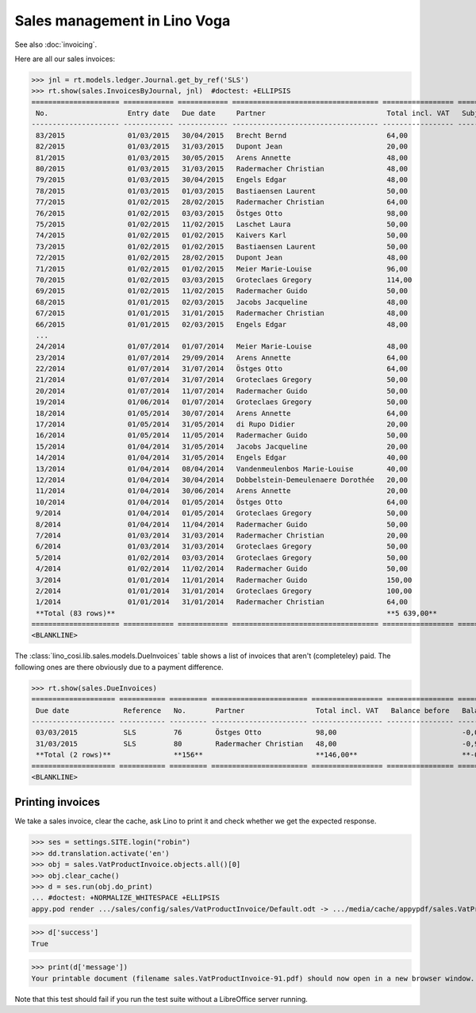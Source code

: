 .. _voga.specs.sales:

=============================
Sales management in Lino Voga
=============================

.. to test only this doc:

    $ doctest docs/specs/sales.rst

    >>> from lino import startup
    >>> startup('lino_voga.projects.roger.settings.doctests')
    >>> from lino.api.doctest import *
    
See also :doc:`invoicing`.

Here are all our sales invoices:

>>> jnl = rt.models.ledger.Journal.get_by_ref('SLS')
>>> rt.show(sales.InvoicesByJournal, jnl)  #doctest: +ELLIPSIS
===================== ============ ============ =================================== ================= ============== ================
 No.                   Entry date   Due date     Partner                             Total incl. VAT   Subject line   Workflow
--------------------- ------------ ------------ ----------------------------------- ----------------- -------------- ----------------
 83/2015               01/03/2015   30/04/2015   Brecht Bernd                        64,00                            **Registered**
 82/2015               01/03/2015   31/03/2015   Dupont Jean                         20,00                            **Registered**
 81/2015               01/03/2015   30/05/2015   Arens Annette                       48,00                            **Registered**
 80/2015               01/03/2015   31/03/2015   Radermacher Christian               48,00                            **Registered**
 79/2015               01/03/2015   30/04/2015   Engels Edgar                        48,00                            **Registered**
 78/2015               01/03/2015   01/03/2015   Bastiaensen Laurent                 50,00                            **Registered**
 77/2015               01/02/2015   28/02/2015   Radermacher Christian               64,00                            **Registered**
 76/2015               01/02/2015   03/03/2015   Östges Otto                         98,00                            **Registered**
 75/2015               01/02/2015   11/02/2015   Laschet Laura                       50,00                            **Registered**
 74/2015               01/02/2015   01/02/2015   Kaivers Karl                        50,00                            **Registered**
 73/2015               01/02/2015   01/02/2015   Bastiaensen Laurent                 50,00                            **Registered**
 72/2015               01/02/2015   28/02/2015   Dupont Jean                         48,00                            **Registered**
 71/2015               01/02/2015   01/02/2015   Meier Marie-Louise                  96,00                            **Registered**
 70/2015               01/02/2015   03/03/2015   Groteclaes Gregory                  114,00                           **Registered**
 69/2015               01/02/2015   11/02/2015   Radermacher Guido                   50,00                            **Registered**
 68/2015               01/01/2015   02/03/2015   Jacobs Jacqueline                   48,00                            **Registered**
 67/2015               01/01/2015   31/01/2015   Radermacher Christian               48,00                            **Registered**
 66/2015               01/01/2015   02/03/2015   Engels Edgar                        48,00                            **Registered**
 ...
 24/2014               01/07/2014   01/07/2014   Meier Marie-Louise                  48,00                            **Registered**
 23/2014               01/07/2014   29/09/2014   Arens Annette                       64,00                            **Registered**
 22/2014               01/07/2014   31/07/2014   Östges Otto                         64,00                            **Registered**
 21/2014               01/07/2014   31/07/2014   Groteclaes Gregory                  50,00                            **Registered**
 20/2014               01/07/2014   11/07/2014   Radermacher Guido                   50,00                            **Registered**
 19/2014               01/06/2014   01/07/2014   Groteclaes Gregory                  50,00                            **Registered**
 18/2014               01/05/2014   30/07/2014   Arens Annette                       64,00                            **Registered**
 17/2014               01/05/2014   31/05/2014   di Rupo Didier                      20,00                            **Registered**
 16/2014               01/05/2014   11/05/2014   Radermacher Guido                   50,00                            **Registered**
 15/2014               01/04/2014   31/05/2014   Jacobs Jacqueline                   20,00                            **Registered**
 14/2014               01/04/2014   31/05/2014   Engels Edgar                        40,00                            **Registered**
 13/2014               01/04/2014   08/04/2014   Vandenmeulenbos Marie-Louise        40,00                            **Registered**
 12/2014               01/04/2014   30/04/2014   Dobbelstein-Demeulenaere Dorothée   20,00                            **Registered**
 11/2014               01/04/2014   30/06/2014   Arens Annette                       20,00                            **Registered**
 10/2014               01/04/2014   01/05/2014   Östges Otto                         64,00                            **Registered**
 9/2014                01/04/2014   01/05/2014   Groteclaes Gregory                  50,00                            **Registered**
 8/2014                01/04/2014   11/04/2014   Radermacher Guido                   50,00                            **Registered**
 7/2014                01/03/2014   31/03/2014   Radermacher Christian               20,00                            **Registered**
 6/2014                01/03/2014   31/03/2014   Groteclaes Gregory                  50,00                            **Registered**
 5/2014                01/02/2014   03/03/2014   Groteclaes Gregory                  50,00                            **Registered**
 4/2014                01/02/2014   11/02/2014   Radermacher Guido                   50,00                            **Registered**
 3/2014                01/01/2014   11/01/2014   Radermacher Guido                   150,00                           **Registered**
 2/2014                01/01/2014   31/01/2014   Groteclaes Gregory                  100,00                           **Registered**
 1/2014                01/01/2014   31/01/2014   Radermacher Christian               64,00                            **Registered**
 **Total (83 rows)**                                                                 **5 639,00**
===================== ============ ============ =================================== ================= ============== ================
<BLANKLINE>

The :class:`lino_cosi.lib.sales.models.DueInvoices` table shows a list
of invoices that aren't (completeley) paid.  The following ones are
there obviously due to a payment difference.

>>> rt.show(sales.DueInvoices)
==================== =========== ========= ======================= ================= ================ ================
 Due date             Reference   No.       Partner                 Total incl. VAT   Balance before   Balance to pay
-------------------- ----------- --------- ----------------------- ----------------- ---------------- ----------------
 03/03/2015           SLS         76        Östges Otto             98,00                              -0,03
 31/03/2015           SLS         80        Radermacher Christian   48,00                              -0,96
 **Total (2 rows)**               **156**                           **146,00**                         **-0,99**
==================== =========== ========= ======================= ================= ================ ================
<BLANKLINE>


Printing invoices
=================

We take a sales invoice, clear the cache, ask Lino to print it and 
check whether we get the expected response.

>>> ses = settings.SITE.login("robin")
>>> dd.translation.activate('en')
>>> obj = sales.VatProductInvoice.objects.all()[0]
>>> obj.clear_cache()
>>> d = ses.run(obj.do_print)
... #doctest: +NORMALIZE_WHITESPACE +ELLIPSIS
appy.pod render .../sales/config/sales/VatProductInvoice/Default.odt -> .../media/cache/appypdf/sales.VatProductInvoice-91.pdf (language='en',params={'raiseOnError': True, 'ooPort': 8100, 'pythonWithUnoPath': ...}

>>> d['success']
True

>>> print(d['message'])
Your printable document (filename sales.VatProductInvoice-91.pdf) should now open in a new browser window. If it doesn't, please consult <a href="http://www.lino-framework.org/help/print.html" target="_blank">the documentation</a> or ask your system administrator.

Note that this test should fail if you run the test suite without a 
LibreOffice server running.


